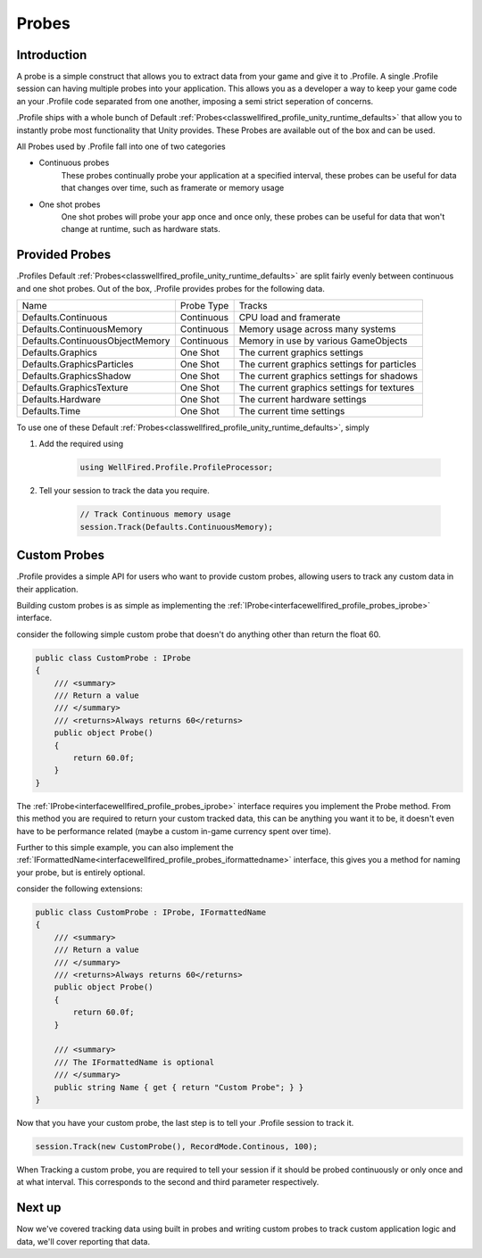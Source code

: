 Probes
======

Introduction
------------

A probe is a simple construct that allows you to extract data from your game and give it to .Profile. A single .Profile
session can having multiple probes into your application. This allows you as a developer a way to keep your game
code an your .Profile code separated from one another, imposing a semi strict seperation of concerns.

.Profile ships with a whole bunch of Default :ref:`Probes<classwellfired_profile_unity_runtime_defaults>` that allow
you to instantly probe most functionality that Unity provides. These Probes are available out of the box and can be
used.

All Probes used by .Profile fall into one of two categories

* Continuous probes
    These probes continually probe your application at a specified interval, these probes can be useful for data that
    changes over time, such as framerate or memory usage

* One shot probes
    One shot probes will probe your app once and once only, these probes can be useful for data that won't change at
    runtime, such as hardware stats.

Provided Probes
---------------

.Profiles Default :ref:`Probes<classwellfired_profile_unity_runtime_defaults>` are split fairly evenly between
continuous and one shot probes. Out of the box, .Profile provides probes for the following data.

+-----------------------------------+----------------------+----------------------------------------------+
| Name                              | Probe Type           | Tracks                                       |
+-----------------------------------+----------------------+----------------------------------------------+
| Defaults.Continuous               | Continuous           | CPU load and framerate                       |
+-----------------------------------+----------------------+----------------------------------------------+
| Defaults.ContinuousMemory         | Continuous           | Memory usage across many systems             |
+-----------------------------------+----------------------+----------------------------------------------+
| Defaults.ContinuousObjectMemory   | Continuous           | Memory in use by various GameObjects         |
+-----------------------------------+----------------------+----------------------------------------------+
| Defaults.Graphics                 | One Shot             | The current graphics settings                |
+-----------------------------------+----------------------+----------------------------------------------+
| Defaults.GraphicsParticles        | One Shot             | The current graphics settings for particles  |
+-----------------------------------+----------------------+----------------------------------------------+
| Defaults.GraphicsShadow           | One Shot             | The current graphics settings for shadows    |
+-----------------------------------+----------------------+----------------------------------------------+
| Defaults.GraphicsTexture          | One Shot             | The current graphics settings for textures   |
+-----------------------------------+----------------------+----------------------------------------------+
| Defaults.Hardware                 | One Shot             | The current hardware settings                |
+-----------------------------------+----------------------+----------------------------------------------+
| Defaults.Time                     | One Shot             | The current time settings                    |
+-----------------------------------+----------------------+----------------------------------------------+

To use one of these Default :ref:`Probes<classwellfired_profile_unity_runtime_defaults>`, simply

1) Add the required using

    .. code-block:: c#

        using WellFired.Profile.ProfileProcessor;

2) Tell your session to track the data you require.

    .. code-block:: c#

        // Track Continuous memory usage
        session.Track(Defaults.ContinuousMemory);


Custom Probes
-------------

.Profile provides a simple API for users who want to provide custom probes, allowing users to track any custom data in
their application.

Building custom probes is as simple as implementing the :ref:`IProbe<interfacewellfired_profile_probes_iprobe>`
interface.

consider the following simple custom probe that doesn't do anything other than return the float 60.

.. code-block:: c#

    public class CustomProbe : IProbe
    {
        /// <summary>
        /// Return a value
        /// </summary>
        /// <returns>Always returns 60</returns>
        public object Probe()
        {
            return 60.0f;
        }
    }

The :ref:`IProbe<interfacewellfired_profile_probes_iprobe>` interface requires you implement the Probe method. From this
method you are required to return your custom tracked data, this can be anything you want it to be, it doesn't even have
to be performance related (maybe a custom in-game currency spent over time).

Further to this simple example, you can also implement the
:ref:`IFormattedName<interfacewellfired_profile_probes_iformattedname>` interface, this gives you a method for naming
your probe, but is entirely optional.

consider the following extensions:

.. code-block:: c#

    public class CustomProbe : IProbe, IFormattedName
    {
        /// <summary>
        /// Return a value
        /// </summary>
        /// <returns>Always returns 60</returns>
        public object Probe()
        {
            return 60.0f;
        }

        /// <summary>
        /// The IFormattedName is optional
        /// </summary>
        public string Name { get { return "Custom Probe"; } }
    }

Now that you have your custom probe, the last step is to tell your .Profile session to track it.

.. code-block:: c#

    session.Track(new CustomProbe(), RecordMode.Continous, 100);

When Tracking a custom probe, you are required to tell your session if it should be probed continuously or only once and
at what interval. This corresponds to the second and third parameter respectively.

Next up
-------

Now we've covered tracking data using built in probes and writing custom probes to track custom application logic and
data, we'll cover reporting that data.